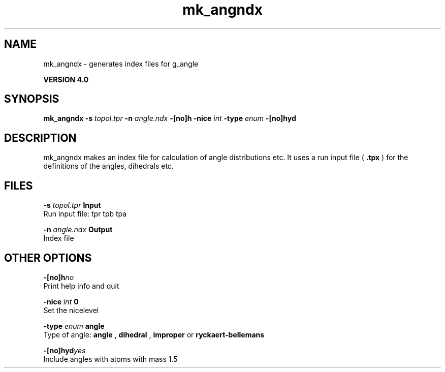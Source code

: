 .TH mk_angndx 1 "Thu 16 Oct 2008"
.SH NAME
mk_angndx - generates index files for g_angle

.B VERSION 4.0
.SH SYNOPSIS
\f3mk_angndx\fP
.BI "-s" " topol.tpr "
.BI "-n" " angle.ndx "
.BI "-[no]h" ""
.BI "-nice" " int "
.BI "-type" " enum "
.BI "-[no]hyd" ""
.SH DESCRIPTION
mk_angndx makes an index file for calculation of
angle distributions etc. It uses a run input file (
.B .tpx
) for the
definitions of the angles, dihedrals etc.
.SH FILES
.BI "-s" " topol.tpr" 
.B Input
 Run input file: tpr tpb tpa 

.BI "-n" " angle.ndx" 
.B Output
 Index file 

.SH OTHER OPTIONS
.BI "-[no]h"  "no    "
 Print help info and quit

.BI "-nice"  " int" " 0" 
 Set the nicelevel

.BI "-type"  " enum" " angle" 
 Type of angle: 
.B angle
, 
.B dihedral
, 
.B improper
or 
.B ryckaert-bellemans


.BI "-[no]hyd"  "yes   "
 Include angles with atoms with mass  1.5

